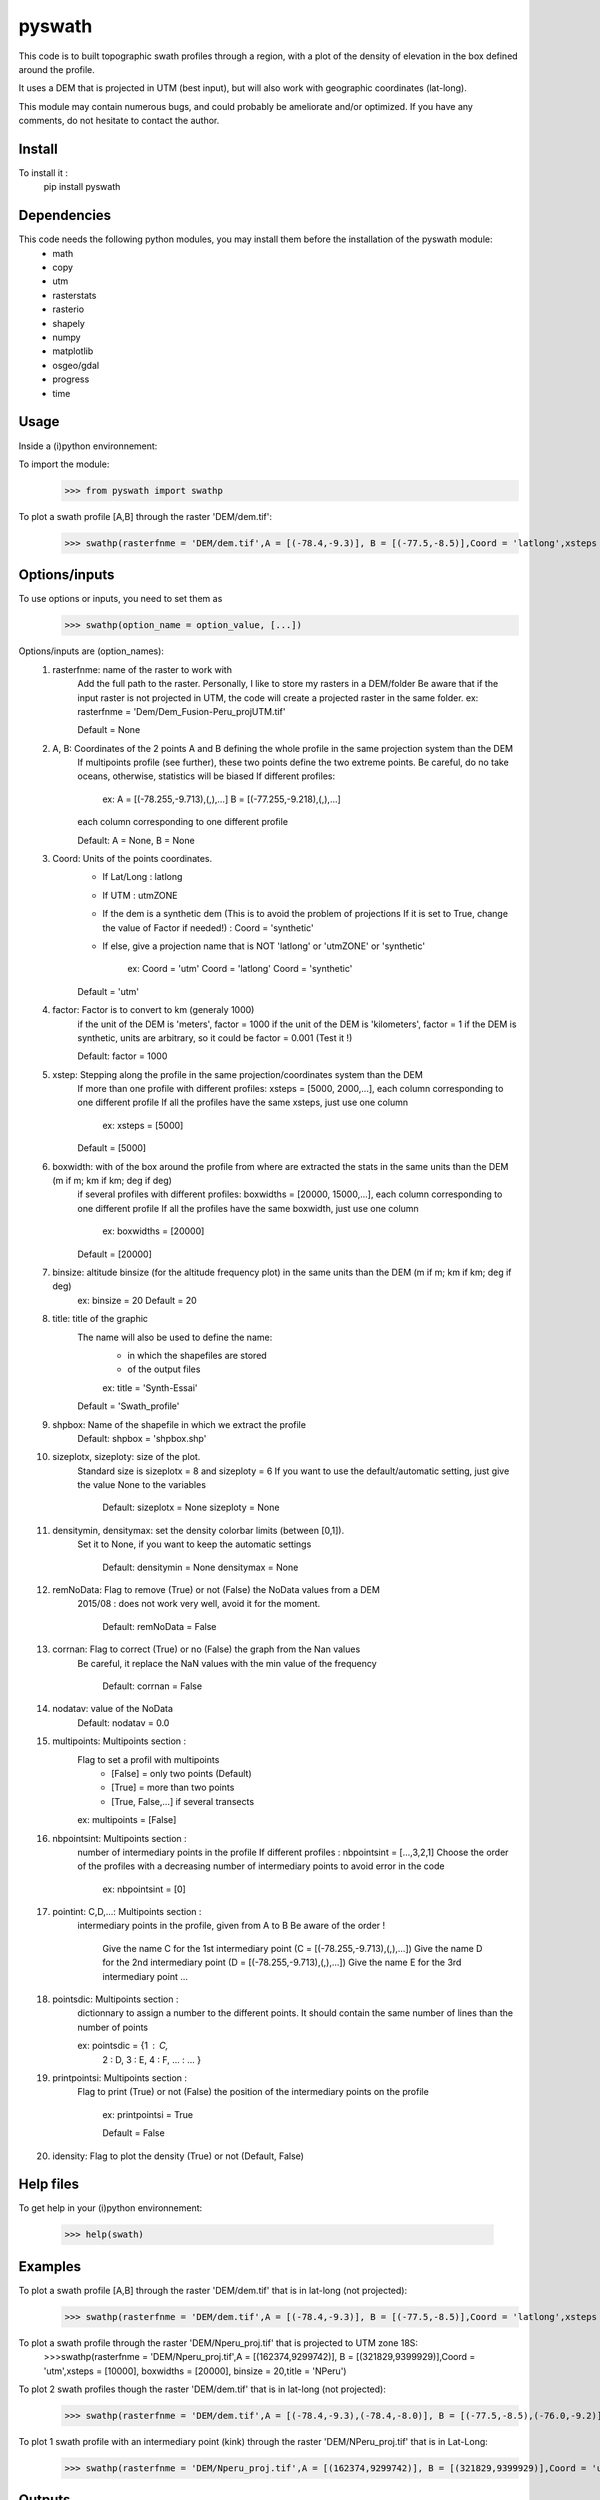 pyswath
========

This code is to built topographic swath profiles through a region, with a plot of the density of elevation in the box defined around the profile.

It uses a DEM that is projected in UTM (best input), but will also work with geographic coordinates (lat-long).

This module may contain numerous bugs, and could probably be ameliorate and/or optimized. If you have any comments, do not hesitate to contact the author.

Install
-------

To install it :
	pip install pyswath

Dependencies
------------
This code needs the following python modules, you may install them before the installation of the pyswath module:
	- math
	- copy
	- utm
	- rasterstats
	- rasterio
	- shapely
	- numpy
	- matplotlib
	- osgeo/gdal
	- progress
	- time

Usage
-----

Inside a (i)python environnement:

To import the module:
	>>> from pyswath import swathp
	
To plot a swath profile [A,B] through the raster 'DEM/dem.tif':
    >>> swathp(rasterfnme = 'DEM/dem.tif',A = [(-78.4,-9.3)], B = [(-77.5,-8.5)],Coord = 'latlong',xsteps = [0.02], boxwidths = [0.2], binsize = 20,title = 'CB')

Options/inputs
--------------

To use options or inputs, you need to set them as	
	>>> swathp(option_name = option_value, [...])
	
Options/inputs are (option_names):
	1. rasterfnme: name of the raster to work with
					Add the full path to the raster. Personally, I like to store my rasters in a DEM/folder
					Be aware that if the input raster is not projected in UTM, the code will create a projected raster in the same folder.
					ex: rasterfnme = 'Dem/Dem_Fusion-Peru_projUTM.tif'
					
					Default = None
	2. A, B: Coordinates of the 2 points A and B defining the whole profile in the same projection system than the DEM
				If multipoints profile (see further), these two points define the two extreme points.
				Be careful, do no take oceans, otherwise, statistics will be biased
				If different profiles:
				
					ex: A = [(-78.255,-9.713),(,),...]
					B = [(-77.255,-9.218),(,),...]
				
				each column corresponding to one different profile
				
				Default: A = None, B = None
	3. Coord: Units of the points coordinates. 
			- If Lat/Long : latlong
			- If UTM : utmZONE
			- If the dem is a synthetic dem (This is to avoid the problem of projections
			  If it is set to True, change the value of Factor if needed!) : Coord = 'synthetic'
			- If else, give a projection name that is NOT 'latlong' or 'utmZONE' or 'synthetic'
			
				ex: Coord = 'utm'
				Coord = 'latlong'
				Coord = 'synthetic'
			
			Default = 'utm'
	4. factor: Factor is to convert to km (generaly 1000)
				if the unit of the DEM is 'meters', factor = 1000
				if the unit of the DEM is 'kilometers', factor = 1
				if the DEM is synthetic, units are arbitrary, so it could be factor = 0.001 (Test it !)
				
				Default: factor = 1000

	5. xstep: Stepping along the profile in the same projection/coordinates system than the DEM
				If more than one profile with different profiles: xsteps = [5000, 2000,...], each column corresponding to one different profile
				If all the profiles have the same xsteps, just use one column 
				
					ex: xsteps = [5000]
				
				Default = [5000]
	6. boxwidth: with of the box around the profile from where are extracted the stats in the same units than the DEM (m if m; km if km; deg if deg)
				if several profiles with different profiles: boxwidths = [20000, 15000,...], each column corresponding to one different profile
				If all the profiles have the same boxwidth, just use one column 
				
					ex: boxwidths = [20000]
				
				Default = [20000]
	7. binsize: altitude binsize (for the altitude frequency plot) in the same units than the DEM (m if m; km if km; deg if deg)
				ex: binsize = 20
				Default = 20
	8. title: title of the graphic
			The name will also be used to define the name:
				- in which the shapefiles are stored
				- of the output files
			
				ex: title = 'Synth-Essai'
			
			Default = 'Swath_profile'
	9. shpbox: Name of the shapefile in which we extract the profile
			Default: shpbox = 'shpbox.shp'
	10. sizeplotx, sizeploty: size of the plot.
							Standard size is sizeplotx = 8 and sizeploty = 6
							If you want to use the default/automatic setting, just give the value None to the variables
								
								Default: sizeplotx = None
								sizeploty = None
								
	11. densitymin, densitymax: set the density colorbar limits (between [0,1]).
								Set it to None, if you want to keep the automatic settings
								
									Default: densitymin = None
									densitymax = None
									
	12. remNoData: Flag to remove (True) or not (False) the NoData values from a DEM
					2015/08 : does not work very well, avoid it for the moment.
					
						Default: remNoData = False
					
	13. corrnan: Flag to correct (True) or no (False) the graph from the Nan values
				Be careful, it replace the NaN values with the min value of the frequency
					
					Default: corrnan = False
					
	14. nodatav: value of the NoData
				Default: nodatav = 0.0
	15. multipoints: Multipoints section : 
					Flag to set a profil with multipoints
						- [False] = only two points (Default)
						- [True] = more than two points
						- [True, False,...] if several  transects
					
					ex: multipoints = [False]
					
	16. nbpointsint: Multipoints section :
					number of intermediary points in the profile
					If different profiles : nbpointsint = [...,3,2,1]
					Choose the order of the profiles with a decreasing number of intermediary points to avoid error in the code
					
						ex: nbpointsint = [0]
					
	17. pointint: C,D,...: Multipoints section :
				intermediary points in the profile, given from A to B
				Be aware of the order !
				
					Give the name C for the 1st intermediary point (C = [(-78.255,-9.713),(,),...])
					Give the name D for the 2nd intermediary point (D = [(-78.255,-9.713),(,),...])
					Give the name E for the 3rd intermediary point
					...
					
	18. pointsdic: Multipoints section :
					dictionnary to assign a number to the different points. It should contain the same number of lines than the number of points
					
					ex: pointsdic = {1 : C,
								2 : D,
								3 : E,
								4 : F,
								... : ...
								}
	19. printpointsi: Multipoints section :
					Flag to print (True) or not (False) the position of the intermediary points on the profile
						
						ex: printpointsi = True
						
						Default = False
					
	20. idensity: Flag to plot the density (True) or not (Default, False)


Help files
----------

To get help in your (i)python environnement:

	>>> help(swath)
	
Examples
--------

To plot a swath profile [A,B] through the raster 'DEM/dem.tif' that is in lat-long (not projected):
    >>> swathp(rasterfnme = 'DEM/dem.tif',A = [(-78.4,-9.3)], B = [(-77.5,-8.5)],Coord = 'latlong',xsteps = [0.02], boxwidths = [0.2], binsize = 20,title = 'CB')

To plot a swath profile through the raster 'DEM/Nperu_proj.tif' that is projected to UTM zone 18S:
	>>>swathp(rasterfnme = 'DEM/Nperu_proj.tif',A = [(162374,9299742)], B = [(321829,9399929)],Coord = 'utm',xsteps = [10000], boxwidths = [20000], binsize = 20,title = 'NPeru')
	
To plot 2 swath profiles though the raster 'DEM/dem.tif' that is in lat-long (not projected):
    >>> swathp(rasterfnme = 'DEM/dem.tif',A = [(-78.4,-9.3),(-78.4,-8.0)], B = [(-77.5,-8.5),(-76.0,-9.2)],Coord = 'latlong',xsteps = [0.02], boxwidths = [0.2], binsize = 20,title = 'CB')

To plot 1 swath profile with an intermediary point (kink) through the raster 'DEM/NPeru_proj.tif' that is in Lat-Long:
	>>> swathp(rasterfnme = 'DEM/Nperu_proj.tif',A = [(162374,9299742)], B = [(321829,9399929)],Coord = 'utm',xsteps = [10000], boxwidths = [20000], binsize = 20,title = 'NPeru', multipoints = [True], nbpointsint = [1], pointsdic = {1 : 'C'}, printpointsi = True, C = [(217433,9383481)])
			
Outputs
-------

Inside the working directory, the code build several folders :
	- Data/: For each profile, the code outputs XXXXX files in Data/:
		+ data_title_Nbprofile.txt: 
			* Column 1 = Distance along the profile
			* Column 2 = Altitude
			* Column 3 = Altitude frequency
		+ datamask_title_Nbprofile.txt
		+ falti_title_Nbprofile.txt: altitude frequency
		+ statslines_title_Nbprofile.txt: 
			* Column 1 = Distance along profile
			* Column 2 = Min altitude
			* Colunm 3 = Max altitude
			* Column 4 = Median altitude
			* Column 5 = Mean altitude
	- Graphs/: for each profile, the code outputs here the graphs in pdf
	- shpbox/ (defined in the Variable declaration): In this directory, for each profile (or sub-profile if there are intermediary points), the code outputs:
		+ a shapefile defining the line between the two points of the profile
    	+ a shapefile the define the box in which the transect is extracted

Contact
-------

If needed, do not hesitate to contact the author. 
Please, use `https://isterre.fr/spip.php?page=contact&id_auteur=303`__

__https://isterre.fr/spip.php?page=contact&id_auteur=303

Licence
-------

This package is licenced with `CCby-nc`__

__https://creativecommons.org/licenses/by-nc/2.0/
